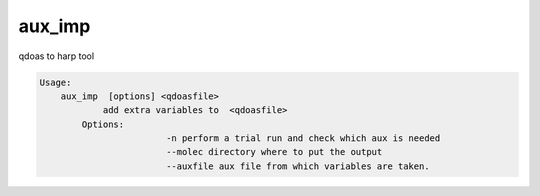 aux_imp
=======

qdoas to harp tool

.. code-block:: none

  Usage:
      aux_imp  [options] <qdoasfile> 
	      add extra variables to  <qdoasfile>
          Options:
                          -n perform a trial run and check which aux is needed
			  --molec directory where to put the output
			  --auxfile aux file from which variables are taken. 
